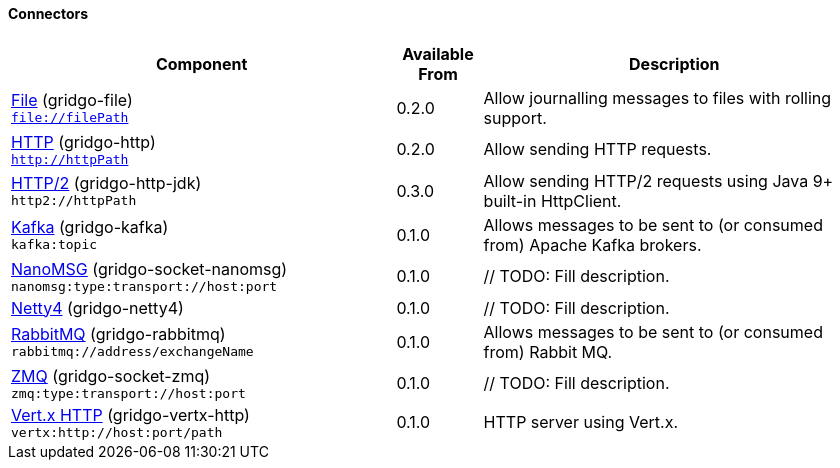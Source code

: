 Connectors
^^^^^^^^^^

// components: START

[width="100%",cols="45%,10%,45%",options="header"]
|===
| Component | Available From | Description

| link:gridgo-file/README.adoc[File] (gridgo-file) +
`file://filePath` | 0.2.0 | Allow journalling messages to files with rolling support.

| link:gridgo-http/README.adoc[HTTP] (gridgo-http) +
`http://httpPath` | 0.2.0 | Allow sending HTTP requests.

| link:gridgo-http-jdk/README.adoc[HTTP/2] (gridgo-http-jdk) +
`http2://httpPath` | 0.3.0 | Allow sending HTTP/2 requests using Java 9+ built-in HttpClient.

| link:gridgo-kafka/README.adoc[Kafka] (gridgo-kafka) +
`kafka:topic` | 0.1.0 | Allows messages to be sent to (or consumed from) Apache Kafka brokers.

| link:gridgo-socket-nanomsg/README.adoc[NanoMSG] (gridgo-socket-nanomsg) +
`nanomsg:type:transport://host:port` | 0.1.0 | // TODO: Fill description.

| link:gridgo-netty4/README.adoc[Netty4] (gridgo-netty4) +
| 0.1.0 | // TODO: Fill description.

| link:gridgo-rabbitmq/README.adoc[RabbitMQ] (gridgo-rabbitmq) +
`rabbitmq://address/exchangeName` | 0.1.0 | Allows messages to be sent to (or consumed from) Rabbit MQ.

| link:gridgo-socket-zmq/README.adoc[ZMQ] (gridgo-socket-zmq) +
`zmq:type:transport://host:port` | 0.1.0 | // TODO: Fill description.

| link:gridgo-vertx-http/README.adoc[Vert.x HTTP] (gridgo-vertx-http) +
`vertx:http://host:port/path` | 0.1.0 | HTTP server using Vert.x.

|===
// components: END
